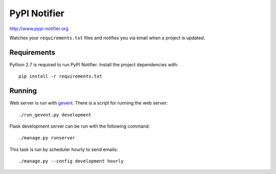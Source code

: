PyPI Notifier
=============

http://www.pypi-notifier.org

Watches your ``requirements.txt`` files and notifies you via email when
a project is updated.

.. image:: https://travis-ci.org/cenkalti/pypi-notifier.svg?branch=master
    :target: https://travis-ci.org/cenkalti/pypi-notifier

Requirements
------------

Python 2.7 is required to run PyPI Notifier. Install the project dependencies
with::

    pip install -r requirements.txt

Running
-------

Web server is run with `gevent <http://www.gevent.org/>`_.
There is a script for running the web server::

    ./run_gevent.py development

Flask development server can be run with the following command::

    ./manage.py runserver

This task is run by scheduler hourly to send emails::

    ./manage.py --config development hourly
